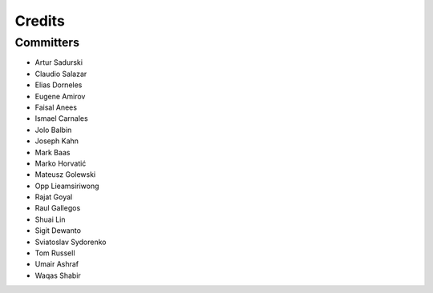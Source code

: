 =======
Credits
=======


Committers
----------

* Artur Sadurski
* Claudio Salazar
* Elias Dorneles
* Eugene Amirov
* Faisal Anees
* Ismael Carnales
* Jolo Balbin
* Joseph Kahn
* Mark Baas
* Marko Horvatić
* Mateusz Golewski
* Opp Lieamsiriwong
* Rajat Goyal
* Raul Gallegos
* Shuai Lin
* Sigit Dewanto
* Sviatoslav Sydorenko
* Tom Russell
* Umair Ashraf
* Waqas Shabir
